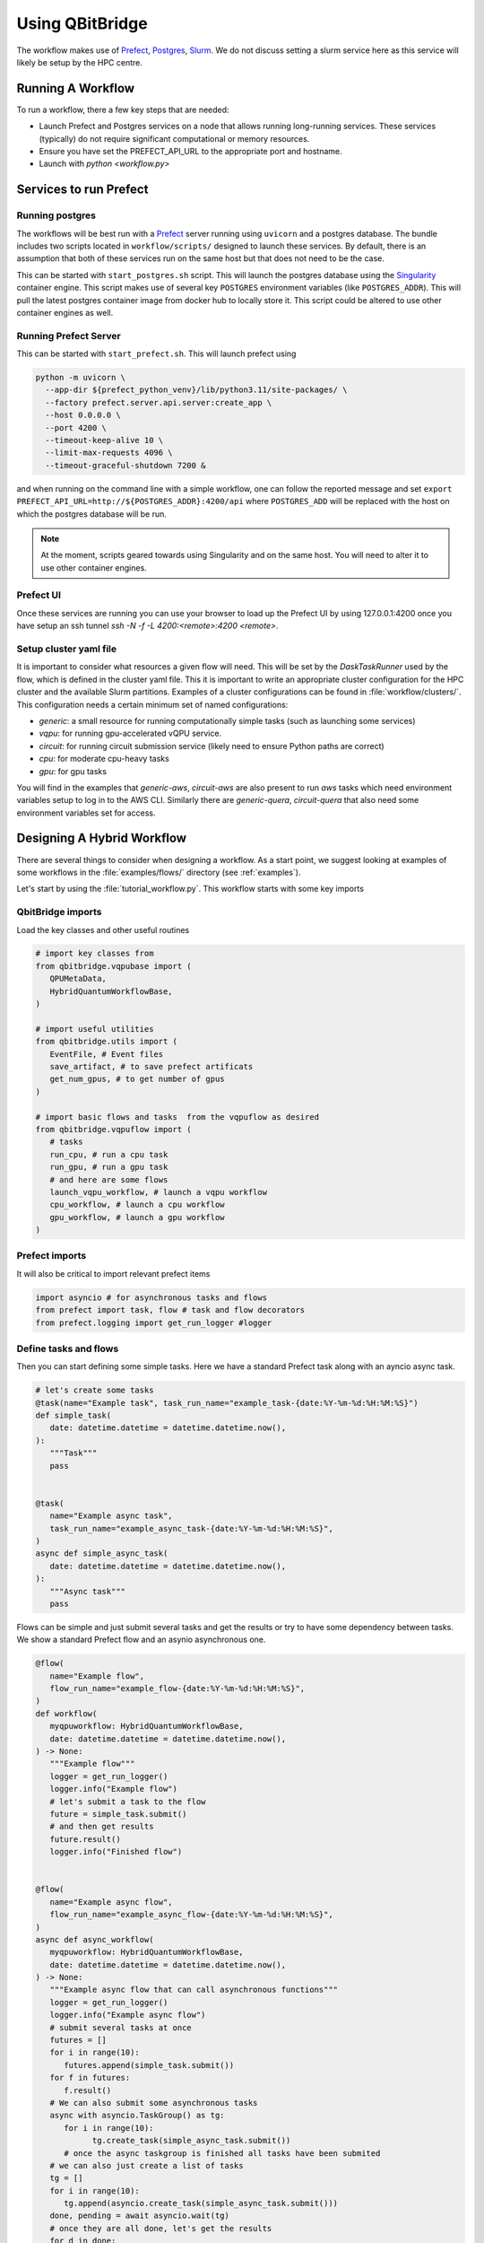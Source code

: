 .. _usage:

Using QBitBridge
################

The workflow makes use of `Prefect <https://www.prefect.io>`_, `Postgres <https://www.postgresql.org/>`_, 
`Slurm <https://slurm.schedmd.com/documentation.html>`_. 
We do not discuss setting a slurm service here as this service will likely be setup by the HPC centre.

.. topic::_running:

Running A Workflow
==================

To run a workflow, there a few key steps that are needed:

* Launch Prefect and Postgres services on a node that allows running long-running services. 
  These services (typically) do not require significant computational or memory resources. 
* Ensure you have set the PREFECT_API_URL to the appropriate port and hostname.
* Launch with `python <workflow.py>`

Services to run Prefect
=======================

Running postgres
----------------

The workflows will be best run with a `Prefect <https://www.prefect.io>`_ server running using ``uvicorn`` and a postgres database. 
The bundle includes two scripts located in ``workflow/scripts/`` designed to launch these services. 
By default, there is an assumption that both of these services run on the same host but that does not need to be the case. 

This can be started with ``start_postgres.sh`` script. This will launch the postgres database using the 
`Singularity <https://docs.sylabs.io/guides/latest/user-guide/>`_ container engine. 
This script makes use of several key ``POSTGRES`` environment variables (like ``POSTGRES_ADDR``). 
This will pull the latest postgres container image from docker hub to locally store it. 
This script could be altered to use other container engines as well. 

Running Prefect Server
----------------------

This can be started with ``start_prefect.sh``. This will launch prefect using

.. code-block::

    python -m uvicorn \
      --app-dir ${prefect_python_venv}/lib/python3.11/site-packages/ \
      --factory prefect.server.api.server:create_app \
      --host 0.0.0.0 \
      --port 4200 \
      --timeout-keep-alive 10 \
      --limit-max-requests 4096 \
      --timeout-graceful-shutdown 7200 & 

and when running on the command line with a simple workflow, one can follow the reported message 
and set ``export PREFECT_API_URL=http://${POSTGRES_ADDR}:4200/api`` where ``POSTGRES_ADD`` 
will be replaced with the host on which the postgres database will be run. 

.. note:: At the moment, scripts geared towards using Singularity and on the same host. 
   You will need to alter it to use other container engines. 

Prefect UI
----------

Once these services are running you can use your browser to load up the Prefect UI by using 127.0.0.1:4200
once you have setup an ssh tunnel `ssh -N -f -L 4200:<remote>:4200 <remote>`.

Setup cluster yaml file 
-----------------------

It is important to consider what resources a given flow will need. 
This will be set by the `DaskTaskRunner` used by the flow, which is defined in the 
cluster yaml file. This it is important to write an appropriate cluster configuration for the
HPC cluster and the available Slurm partitions. 
Examples of a cluster configurations can be found in :file:`workflow/clusters/`. 
This configuration needs a certain minimum set of named configurations: 

* `generic`: a small resource for running computationally simple tasks (such as launching some services)
* `vqpu`: for running gpu-accelerated vQPU service. 
* `circuit`: for running circuit submission service (likely need to ensure Python paths are correct)
* `cpu`: for moderate cpu-heavy tasks 
* `gpu`: for gpu tasks 

You will find in the examples that `generic-aws`, `circuit-aws` are also present to run `aws` tasks
which need environment variables setup to log in to the AWS CLI. Similarly there are `generic-quera`, 
`circuit-quera` that also need some environment variables set for access. 

Designing A Hybrid Workflow
===========================

There are several things to consider when designing a workflow. As a start point, we suggest looking at 
examples of some workflows in the :file:`examples/flows/` directory (see :ref:`examples`).

Let's start by using the :file:`tutorial_workflow.py`. This workflow starts with some key imports 

QbitBridge imports 
------------------

Load the key classes and other useful routines 

.. code-block:: python

   # import key classes from
   from qbitbridge.vqpubase import (
      QPUMetaData,
      HybridQuantumWorkflowBase,
   )

   # import useful utilities
   from qbitbridge.utils import (
      EventFile, # Event files 
      save_artifact, # to save prefect artificats
      get_num_gpus, # to get number of gpus 
   )

   # import basic flows and tasks  from the vqpuflow as desired
   from qbitbridge.vqpuflow import (
      # tasks
      run_cpu, # run a cpu task 
      run_gpu, # run a gpu task 
      # and here are some flows
      launch_vqpu_workflow, # launch a vqpu workflow 
      cpu_workflow, # launch a cpu workflow
      gpu_workflow, # launch a gpu workflow 
   )

Prefect imports
---------------

It will also be critical to import relevant prefect items 

.. code-block:: python

   import asyncio # for asynchronous tasks and flows
   from prefect import task, flow # task and flow decorators
   from prefect.logging import get_run_logger #logger

Define tasks and flows
----------------------

Then you can start defining some simple tasks. Here we have a standard Prefect task 
along with an ayncio async task. 

.. code-block:: python 

   # let's create some tasks
   @task(name="Example task", task_run_name="example_task-{date:%Y-%m-%d:%H:%M:%S}")
   def simple_task(
      date: datetime.datetime = datetime.datetime.now(),
   ):
      """Task"""
      pass


   @task(
      name="Example async task",
      task_run_name="example_async_task-{date:%Y-%m-%d:%H:%M:%S}",
   )
   async def simple_async_task(
      date: datetime.datetime = datetime.datetime.now(),
   ):
      """Async task"""
      pass

Flows can be simple and just submit several tasks and get the results or try to have some
dependency between tasks. We show a standard Prefect flow and an asynio asynchronous one. 

.. code-block:: python

   @flow(
      name="Example flow",
      flow_run_name="example_flow-{date:%Y-%m-%d:%H:%M:%S}",
   )
   def workflow(
      myqpuworkflow: HybridQuantumWorkflowBase,
      date: datetime.datetime = datetime.datetime.now(),
   ) -> None:
      """Example flow"""
      logger = get_run_logger()
      logger.info("Example flow")
      # let's submit a task to the flow
      future = simple_task.submit()
      # and then get results
      future.result()
      logger.info("Finished flow")


   @flow(
      name="Example async flow",
      flow_run_name="example_async_flow-{date:%Y-%m-%d:%H:%M:%S}",
   )
   async def async_workflow(
      myqpuworkflow: HybridQuantumWorkflowBase,
      date: datetime.datetime = datetime.datetime.now(),
   ) -> None:
      """Example async flow that can call asynchronous functions"""
      logger = get_run_logger()
      logger.info("Example async flow")
      # submit several tasks at once
      futures = []
      for i in range(10):
         futures.append(simple_task.submit())
      for f in futures:
         f.result()
      # We can also submit some asynchronous tasks
      async with asyncio.TaskGroup() as tg:
         for i in range(10):
               tg.create_task(simple_async_task.submit())
         # once the async taskgroup is finished all tasks have been submited
      # we can also just create a list of tasks
      tg = []
      for i in range(10):
         tg.append(asyncio.create_task(simple_async_task.submit()))
      done, pending = await asyncio.wait(tg)
      # once they are all done, let's get the results
      for d in done:
         d.result()

      logger.info("Finished async flow")

More details of a complex flow can be found in :ref:`examples`. 
